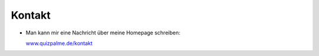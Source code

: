 ﻿

.. ==================================================
.. FOR YOUR INFORMATION
.. --------------------------------------------------
.. -*- coding: utf-8 -*- with BOM.

.. ==================================================
.. DEFINE SOME TEXTROLES
.. --------------------------------------------------
.. role::   underline
.. role::   typoscript(code)
.. role::   ts(typoscript)
   :class:  typoscript
.. role::   php(code)


Kontakt
^^^^^^^

- Man kann mir eine Nachricht über meine Homepage schreiben:

  `www.quizpalme.de/kontakt
  <https://www.quizpalme.de/kontakt>`_

